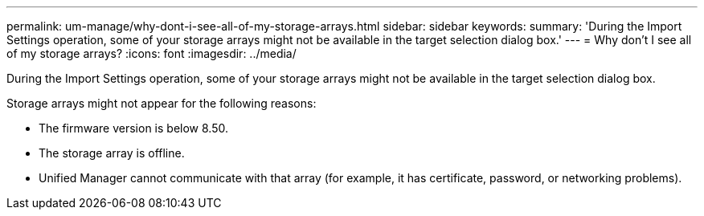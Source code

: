 ---
permalink: um-manage/why-dont-i-see-all-of-my-storage-arrays.html
sidebar: sidebar
keywords: 
summary: 'During the Import Settings operation, some of your storage arrays might not be available in the target selection dialog box.'
---
= Why don't I see all of my storage arrays?
:icons: font
:imagesdir: ../media/

[.lead]
During the Import Settings operation, some of your storage arrays might not be available in the target selection dialog box.

Storage arrays might not appear for the following reasons:

* The firmware version is below 8.50.
* The storage array is offline.
* Unified Manager cannot communicate with that array (for example, it has certificate, password, or networking problems).
